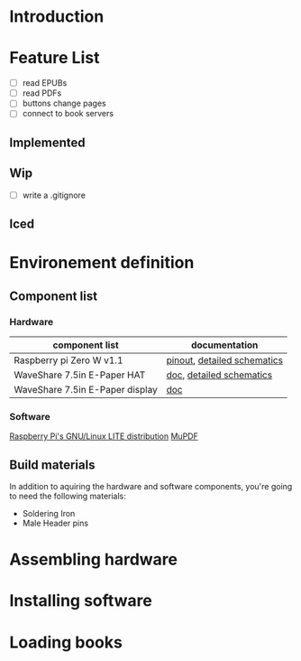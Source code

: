 * Introduction
* Feature List
- [ ] read EPUBs
- [ ] read PDFs
- [ ] buttons change pages
- [ ] connect to book servers
** Implemented
** Wip
- [ ] write a .gitignore

** Iced
* Environement definition
** Component list
*** Hardware
   |---------------------------------+-----------------------------|
   | component list                  | documentation               |
   |---------------------------------+-----------------------------|
   | Raspberry pi Zero W v1.1        | [[https://cdn.sparkfun.com/assets/learn_tutorials/6/7/6/PiZero_1.pdf][pinout]], [[https://datasheets.raspberrypi.com/rpizero/raspberry-pi-zero-w-reduced-schematics.pdf][detailed schematics]] |
   | WaveShare 7.5in E-Paper HAT     | [[https://www.waveshare.com/wiki/7.5inch_e-Paper_HAT_Manual#Working_With_Raspberry_Pi][doc]], [[https://files.waveshare.com/upload/8/87/E-Paper-Driver-HAT-Schematic.pdf][detailed schematics]]    |
   | WaveShare 7.5in E-Paper display | [[https://www.waveshare.com/wiki/7.5inch_e-Paper_HAT_Manual#Working_With_Raspberry_Pi][doc]]                         |

*** Software
    [[https://www.raspberrypi.com/software/operating-systems/][Raspberry Pi's GNU/Linux LITE distribution]]
    [[https://mupdf.readthedocs.io/en/latest/quick-start-guide.html#][MuPDF]]

** Build materials
   In addition to aquiring the hardware and software components,
   you're going to need the following materials:

   - Soldering Iron
   - Male Header pins

* Assembling hardware
* Installing software
* Loading books
